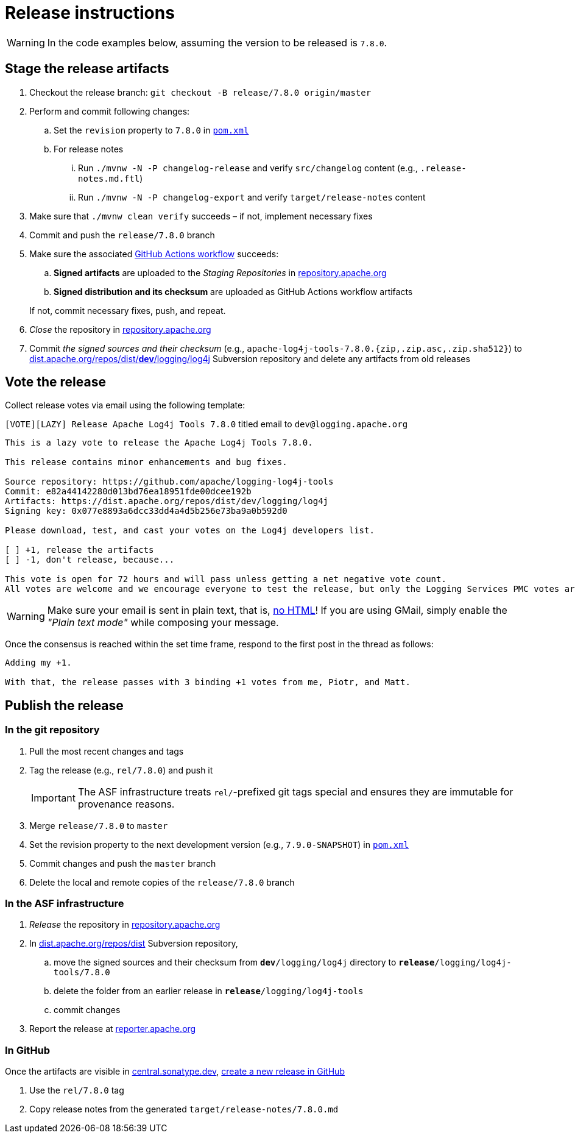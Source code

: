 ////
Licensed to the Apache Software Foundation (ASF) under one or more
contributor license agreements. See the NOTICE file distributed with
this work for additional information regarding copyright ownership.
The ASF licenses this file to You under the Apache License, Version 2.0
(the "License"); you may not use this file except in compliance with
the License. You may obtain a copy of the License at

    https://www.apache.org/licenses/LICENSE-2.0

Unless required by applicable law or agreed to in writing, software
distributed under the License is distributed on an "AS IS" BASIS,
WITHOUT WARRANTIES OR CONDITIONS OF ANY KIND, either express or implied.
See the License for the specific language governing permissions and
limitations under the License.
////

= Release instructions

[WARNING]
====
In the code examples below, assuming the version to be released is `7.8.0`.
====

== Stage the release artifacts

. Checkout the release branch: `git checkout -B release/7.8.0 origin/master`
. Perform and commit following changes:
.. Set the `revision` property to `7.8.0` in xref:pom.xml[`pom.xml`]
.. For release notes
... Run `./mvnw -N -P changelog-release` and verify `src/changelog` content (e.g., `.release-notes.md.ftl`)
... Run `./mvnw -N -P changelog-export` and verify `target/release-notes` content
. Make sure that `./mvnw clean verify` succeeds – if not, implement necessary fixes
. Commit and push the `release/7.8.0` branch
. Make sure the associated https://github.com/apache/logging-log4j-tools/actions[GitHub Actions workflow] succeeds:
.. *Signed artifacts* are uploaded to the _Staging Repositories_ in https://repository.apache.org/[repository.apache.org]
.. *Signed distribution and its checksum* are uploaded as GitHub Actions workflow artifacts

+
If not, commit necessary fixes, push, and repeat.
. _Close_ the repository in https://repository.apache.org/[repository.apache.org]
. Commit _the signed sources and their checksum_ (e.g., `apache-log4j-tools-7.8.0.{zip,.zip.asc,.zip.sha512}`) to https://dist.apache.org/repos/dist/dev/logging/log4j[dist.apache.org/repos/dist/**dev**/logging/log4j] Subversion repository and delete any artifacts from old releases

== Vote the release

Collect release votes via email using the following template:

.`[VOTE][LAZY] Release Apache Log4j Tools 7.8.0` titled email to `dev@logging.apache.org`
[source]
----
This is a lazy vote to release the Apache Log4j Tools 7.8.0.

This release contains minor enhancements and bug fixes.

Source repository: https://github.com/apache/logging-log4j-tools
Commit: e82a44142280d013bd76ea18951fde00dcee192b
Artifacts: https://dist.apache.org/repos/dist/dev/logging/log4j
Signing key: 0x077e8893a6dcc33dd4a4d5b256e73ba9a0b592d0

Please download, test, and cast your votes on the Log4j developers list.

[ ] +1, release the artifacts
[ ] -1, don't release, because...

This vote is open for 72 hours and will pass unless getting a net negative vote count.
All votes are welcome and we encourage everyone to test the release, but only the Logging Services PMC votes are officially counted.
----

[WARNING]
====
Make sure your email is sent in plain text, that is, https://infra.apache.org/contrib-email-tips#nohtml[no HTML]!
If you are using GMail, simply enable the _"Plain text mode"_ while composing your message.
====

Once the consensus is reached within the set time frame, respond to the first post in the thread as follows:

[source]
----
Adding my +1.

With that, the release passes with 3 binding +1 votes from me, Piotr, and Matt.
----

== Publish the release

=== In the git repository

. Pull the most recent changes and tags
. Tag the release (e.g., `rel/7.8.0`) and push it
+
[IMPORTANT]
====
The ASF infrastructure treats ``rel/``-prefixed git tags special and ensures they are immutable for provenance reasons.
====
. Merge `release/7.8.0` to `master`
. Set the revision property to the next development version (e.g., `7.9.0-SNAPSHOT`) in xref:pom.xml[`pom.xml`]
. Commit changes and push the `master` branch
. Delete the local and remote copies of the `release/7.8.0` branch

=== In the ASF infrastructure

. _Release_ the repository in https://reporter.apache.org/addrelease.html?logging[repository.apache.org]
. In https://dist.apache.org/repos/dist/release/logging/log4j[dist.apache.org/repos/dist] Subversion repository,
.. move the signed sources and their checksum from `*dev*/logging/log4j` directory to `*release*/logging/log4j-tools/7.8.0`
.. delete the folder from an earlier release in `*release*/logging/log4j-tools`
.. commit changes
. Report the release at https://reporter.apache.org/[reporter.apache.org]

=== In GitHub

Once the artifacts are visible in https://central.sonatype.dev/[central.sonatype.dev], https://github.com/apache/logging-log4j-tools/releases/new[create a new release in GitHub]

. Use the `rel/7.8.0` tag
. Copy release notes from the generated `target/release-notes/7.8.0.md`
